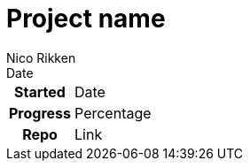 = Project name
Nico Rikken
Date
:navicons:
:nav-home: <<../index.adoc#,home>>
:nav-up: <<index.adoc#,projects>>

[float="right",options="autowidth",cols="h,"]
|===
|Started  | Date
|Progress | Percentage
|Repo     | Link
|===
